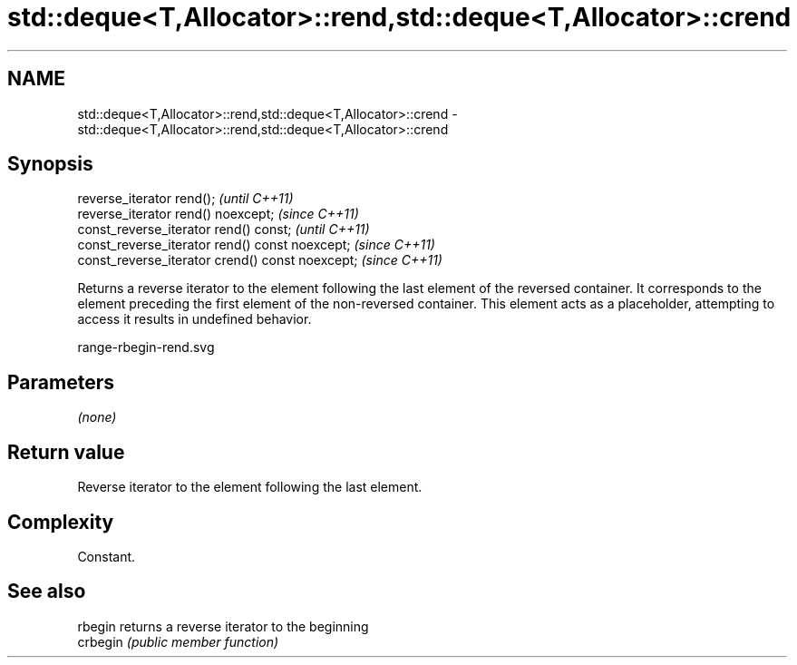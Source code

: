 .TH std::deque<T,Allocator>::rend,std::deque<T,Allocator>::crend 3 "2020.03.24" "http://cppreference.com" "C++ Standard Libary"
.SH NAME
std::deque<T,Allocator>::rend,std::deque<T,Allocator>::crend \- std::deque<T,Allocator>::rend,std::deque<T,Allocator>::crend

.SH Synopsis
   reverse_iterator rend();                        \fI(until C++11)\fP
   reverse_iterator rend() noexcept;               \fI(since C++11)\fP
   const_reverse_iterator rend() const;            \fI(until C++11)\fP
   const_reverse_iterator rend() const noexcept;   \fI(since C++11)\fP
   const_reverse_iterator crend() const noexcept;  \fI(since C++11)\fP

   Returns a reverse iterator to the element following the last element of the reversed container. It corresponds to the element preceding the first element of the non-reversed container. This element acts as a placeholder, attempting to access it results in undefined behavior.

   range-rbegin-rend.svg

.SH Parameters

   \fI(none)\fP

.SH Return value

   Reverse iterator to the element following the last element.

.SH Complexity

   Constant.

.SH See also

   rbegin  returns a reverse iterator to the beginning
   crbegin \fI(public member function)\fP
